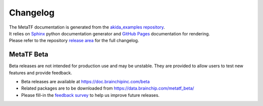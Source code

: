 
Changelog
==========

| The MetaTF documentation is generated from the `akida_examples repository <https://github.com/Brainchip-Inc/akida_examples>`_.
| It relies on `Sphinx <https://www.sphinx-doc.org>`_ python documentation
  generator and `GitHub Pages <https://docs.github.com/pages>`_ documentation
  for rendering.

| Please refer to the repository `release area <https://github.com/Brainchip-Inc/akida_examples/releases>`_
  for the full changelog.

.. dropdown:: MetaTF documentation previous versions
   :animate: fade-in

   * `2.16.1-doc-1 <https://brainchip-inc.github.io/akida_examples_2.16.1-doc-1/>`_
   * `2.15.0-doc-1 <https://brainchip-inc.github.io/akida_examples_2.15.0-doc-1/>`_
   * `2.14.0-doc-1 <https://brainchip-inc.github.io/akida_examples_2.14.0-doc-1/>`_
   * `2.13.0-doc-1 <https://brainchip-inc.github.io/akida_examples_2.13.0-doc-1/>`_
   * `2.12.0-doc-1 <https://brainchip-inc.github.io/akida_examples_2.12.0-doc-1/>`_
   * `2.11.0-doc-1 <https://brainchip-inc.github.io/akida_examples_2.11.0-doc-1/>`_
   * `2.10.0-doc-1 <https://brainchip-inc.github.io/akida_examples_2.10.0-doc-1/>`_
   * `2.9.0-doc-1 <https://brainchip-inc.github.io/akida_examples_2.9.0-doc-1/>`_
   * `2.8.1-doc-1 <https://brainchip-inc.github.io/akida_examples_2.8.1-doc-1/>`_
   * `2.7.2-doc-1 <https://brainchip-inc.github.io/akida_examples_2.7.2-doc-1/>`_
   * `2.6.0-doc-1 <https://brainchip-inc.github.io/akida_examples_2.6.0-doc-1/>`_
   * `2.4.0-doc-1 <https://brainchip-inc.github.io/akida_examples_2.4.0-doc-1/>`_
   * `2.3.0-doc-1 <https://brainchip-inc.github.io/akida_examples_2.3.0-doc-1/>`_

.. dropdown:: For reference, this documentation was generated using the following packages
   :animate: fade-in

      {PIP_FREEZE}

MetaTF Beta
-----------

Beta releases are not intended for production use and may be unstable. They are provided to allow
users to test new features and provide feedback.

- Beta releases are available at https://doc.brainchipinc.com/beta
- Related packages are to be downloaded from https://data.brainchip.com/metatf_beta/
- Please fill-in the `feedback survey
  <https://docs.google.com/forms/d/e/1FAIpQLSd9gzZROr-CHdY5jipGdIB8VtNNa5vPL4UvLZ5GOBXOZv2MGw/viewform>`_
  to help us improve future releases.